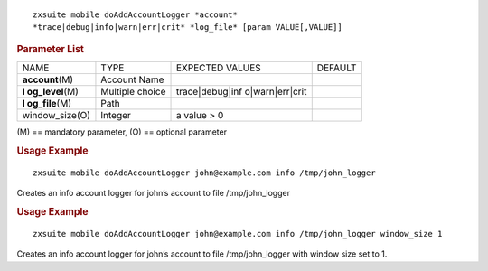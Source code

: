 
::

   zxsuite mobile doAddAccountLogger *account*
   *trace|debug|info|warn|err|crit* *log_file* [param VALUE[,VALUE]]

.. rubric:: Parameter List

+-----------------+-----------------+-----------------+-----------------+
| NAME            | TYPE            | EXPECTED VALUES | DEFAULT         |
+-----------------+-----------------+-----------------+-----------------+
|                 | Account Name    |                 |                 |
|**account**\ (M) |                 |                 |                 |
+-----------------+-----------------+-----------------+-----------------+
| **l             | Multiple choice | trace|debug|inf |                 |
| og_level**\ (M) |                 | o|warn|err|crit |                 |
+-----------------+-----------------+-----------------+-----------------+
| **l             | Path            |                 |                 |
| og_file**\ (M)  |                 |                 |                 |
+-----------------+-----------------+-----------------+-----------------+
| window_size(O)  | Integer         | a value > 0     |                 |
+-----------------+-----------------+-----------------+-----------------+

\(M) == mandatory parameter, (O) == optional parameter

.. rubric:: Usage Example

::

   zxsuite mobile doAddAccountLogger john@example.com info /tmp/john_logger

Creates an info account logger for john’s account to file
/tmp/john_logger

.. rubric:: Usage Example

::

   zxsuite mobile doAddAccountLogger john@example.com info /tmp/john_logger window_size 1

Creates an info account logger for john’s account to file
/tmp/john_logger with window size set to 1.
